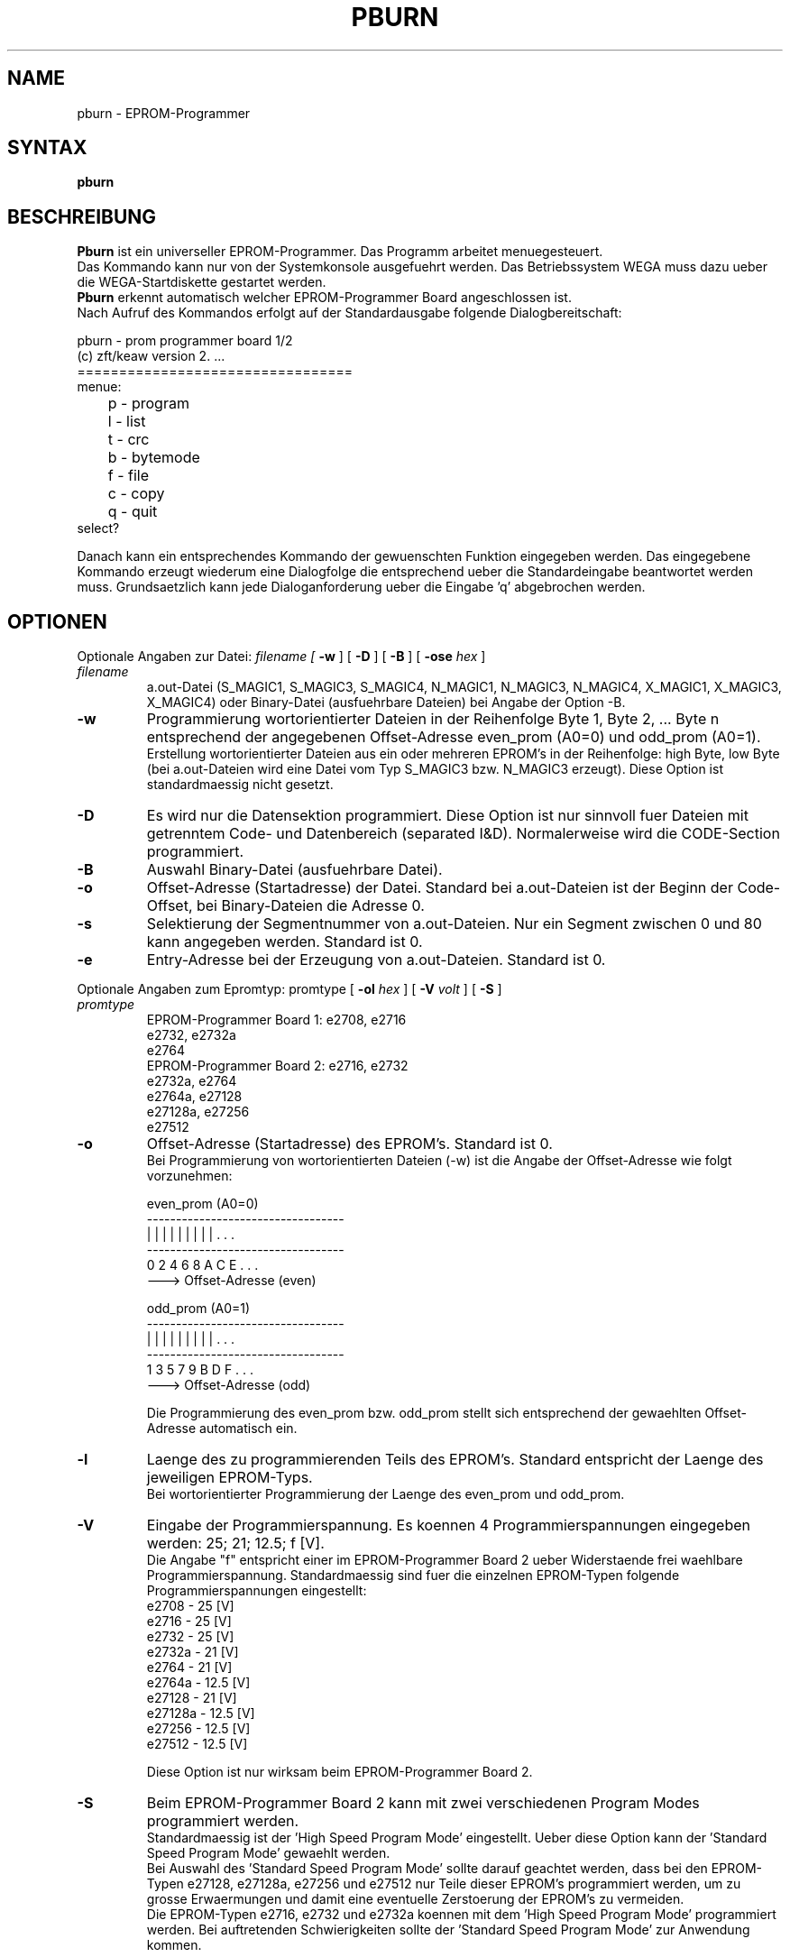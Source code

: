 .TH PBURN 1 WEGA
.ad
.fi
.SH NAME
pburn - EPROM-Programmer
.SH SYNTAX
.B pburn
.SH BESCHREIBUNG
.PP
.B Pburn
ist ein universeller EPROM-Programmer. Das Programm
arbeitet menuegesteuert.
.br
Das Kommando kann nur von der Systemkonsole ausgefuehrt werden. Das
Betriebssystem WEGA muss dazu ueber die WEGA-Startdiskette gestartet werden.
.br
.B Pburn
erkennt automatisch welcher EPROM-Programmer Board  angeschlossen ist.
.br
Nach Aufruf des Kommandos erfolgt auf der Standardausgabe folgende
Dialogbereitschaft:
.nf
.sp
              pburn - prom programmer board 1/2
                (c) zft/keaw version 2. ... 
              =================================
menue:
	p - program
	l - list
	t - crc
	b - bytemode
	f - file
	c - copy
	q - quit
select?
.fi
.PP
Danach kann ein entsprechendes Kommando der gewuenschten Funktion
eingegeben werden. Das eingegebene Kommando erzeugt wiederum eine 
Dialogfolge die entsprechend ueber die Standardeingabe beantwortet
werden muss. Grundsaetzlich kann jede Dialoganforderung ueber die
Eingabe 'q' abgebrochen werden.
.SH OPTIONEN
.PP
Optionale Angaben zur Datei:  
.I filename [
.B \-w
] [
.B \-D
] [
.B \-B
] [
.B \-ose 
.I hex
]
.TP
.I filename
a.out-Datei (S_MAGIC1, S_MAGIC3, S_MAGIC4, N_MAGIC1,
N_MAGIC3, N_MAGIC4, X_MAGIC1, X_MAGIC3, X_MAGIC4)
oder Binary-Datei (ausfuehrbare Dateien) bei Angabe der
Option -B.
.TP
.B \-w
Programmierung wortorientierter Dateien
in der Reihenfolge Byte 1, Byte 2, ... Byte n
entsprechend der angegebenen Offset-Adresse even_prom (A0=0)
und odd_prom (A0=1).
.br
Erstellung wortorientierter Dateien
aus ein oder mehreren
EPROM's in der Reihenfolge: high Byte, low Byte
(bei a.out-Dateien wird eine Datei vom Typ S_MAGIC3
bzw. N_MAGIC3 erzeugt). Diese Option ist standardmaessig nicht gesetzt.
.TP
.B \-D
Es wird nur die Datensektion programmiert.
Diese Option ist nur sinnvoll fuer Dateien mit
getrenntem Code- und Datenbereich (separated I&D).
Normalerweise wird die CODE-Section programmiert.
.TP
.B \-B
Auswahl Binary-Datei (ausfuehrbare Datei).
.TP
.B \-o
Offset-Adresse (Startadresse) der Datei.
Standard bei a.out-Dateien ist der Beginn der Code-Offset, bei
Binary-Dateien die Adresse 0. 
.TP
.B \-s
Selektierung der Segmentnummer von a.out-Dateien. Nur
ein Segment zwischen 0 und 80 kann angegeben werden.
Standard ist 0.
.TP
.B \-e
Entry-Adresse bei der Erzeugung von a.out-Dateien.
Standard ist 0.
.PP
Optionale Angaben zum Epromtyp:  promtype [
.B \-ol
.I hex
] [
.B \-V
.I volt
] [
.B \-S
]
.TP
.I promtype
.nf
EPROM-Programmer Board 1:    e2708,   e2716
                             e2732,   e2732a
                             e2764
EPROM-Programmer Board 2:    e2716,   e2732
                             e2732a,  e2764
                             e2764a,  e27128
                             e27128a, e27256
                             e27512
.fi
.TP
.B \-o
Offset-Adresse (Startadresse) des EPROM's.
Standard ist 0.
.br
Bei Programmierung von wortorientierten Dateien (-w)
ist die Angabe der Offset-Adresse wie folgt vorzunehmen:
.nf

even_prom (A0=0)
----------------------------------
|   |   |   |   |   |   |   |   | . . .
----------------------------------
  0   2   4   6   8   A   C   E   . . . 
  ---> Offset-Adresse (even)

odd_prom (A0=1)
----------------------------------
|   |   |   |   |   |   |   |   | . . .
----------------------------------
  1   3   5   7   9   B   D   F   . . . 
  ---> Offset-Adresse (odd)

.fi
.br
Die Programmierung des even_prom bzw. odd_prom stellt sich
entsprechend der gewaehlten Offset-Adresse automatisch ein.
.TP
.B \-l
Laenge des zu programmierenden Teils des EPROM's.
Standard entspricht der Laenge des jeweiligen EPROM-Typs.
.br
Bei wortorientierter Programmierung der Laenge des even_prom
und odd_prom.
.TP
.B \-V
Eingabe der Programmierspannung. Es koennen 4 Programmierspannungen
eingegeben werden: 25; 21; 12.5; f [V].
.br
Die Angabe "f" entspricht einer im EPROM-Programmer Board 2 ueber
Widerstaende frei waehlbare Programmierspannung. Standardmaessig
sind fuer die einzelnen EPROM-Typen folgende Programmierspannungen
eingestellt:
.nf
e2708    -  25   [V]
e2716    -  25   [V]
e2732    -  25   [V]
e2732a   -  21   [V]
e2764    -  21   [V]
e2764a   -  12.5 [V]
e27128   -  21   [V]
e27128a  -  12.5 [V]
e27256   -  12.5 [V]
e27512   -  12.5 [V]
.sp 1
.fi
Diese Option ist nur wirksam beim EPROM-Programmer Board 2.
.TP
.B \-S
Beim EPROM-Programmer Board 2 kann mit zwei verschiedenen Program Modes
programmiert werden.
.br
Standardmaessig ist der 'High Speed Program Mode' eingestellt. Ueber diese
Option kann der 'Standard Speed Program Mode' gewaehlt werden.
.br
Bei Auswahl des 'Standard Speed Program Mode' sollte darauf geachtet werden,
dass bei den EPROM-Typen e27128, e27128a, e27256 und e27512 nur Teile dieser
EPROM's programmiert werden, um zu grosse Erwaermungen und damit eine
eventuelle Zerstoerung der EPROM's zu vermeiden.
.br
Die EPROM-Typen e2716, e2732 und e2732a koennen mit dem 'High Speed Program
Mode' programmiert werden. Bei auftretenden Schwierigkeiten sollte der 'Standard
Speed Program Mode' zur Anwendung kommen.

.PP
Vor jedem Programmieren, Lesen und Vergleichen von EPROM's werden
Bereitschaftsmeldungen in der Form 
.nf

	ready to ...
			.
			.
			.		       ?(y/r/s/ ... /q)

.fi
auf der Standardausgabe angegeben. Diese Bereitschaftsmeldungen
entsprechen den Parameterangaben in den Dialoganforderungen. Sie sind
entsprechend zu beantworten. Im einzelnen haben sie folgende Bedeutung:
.TP
.B y
yes - Ausfuehren der Funktion und gegebenenfalls Erhoehen des
Adressbereichs
.TP
.B r
repeat - Einstellen des vorangegangenen Adressbereichs bzw.
Wiederholen der vorangegangenen Funktion (Copy, Verify EPROM's).
.TP
.B s
skip - Erhoehen des Adressbereichs.
.TP
.B m
modify - spezifiziert die Moeglichkeit des Anzeigens bzw. des
Modifizieren einzelner Bytes (Datei, EPROM). Waehrend der
Abarbeitung des Kommandos erscheint auf der Standardausgabe die 
Frage:
.nf

		modify ...
		address to modify?

.fi
Ist die Adresse angegeben, wird der Inhalt dieser Bytes
angezeigt (Adressangaben beziehen sich grundsaetzlich auf die
entsprechenden EPROM-Adressen).
Der Anwender hat jetzt folgende Moeglichkeiten der
Eingabe:
.RS
.IP -
Eingabe eines hexadezimalen Wertes zwecks Modifikation des
angezeigten Inhalts des Bytes
.IP -
Eingabe eines Newline zwecks Anzeige des naechsten Bytes
.IP -
Eingabe eines 'q' zwecks Ruecksprung zur Frage 'address to
modify?'
.RE
.TP
.B v
verify - Vergleichen von EPROM's (Funktion \fBc\fR - copy)
bzw. Vergleichen des Inhalts eines EPROM's mit dem Inhalt einer
Datei (Funktion p - program) und erhoehen des Adressbereichs.
.TP
.B l
list - Auflisten des Inhalts von Dateien bzw. von
EPROM's.
.TP
.B t
test - Ermittlung der Pruefsumme einer Datei.
.TP
.B q
quit - Funktion wird nicht ausgefuehrt, Rueckkehr in das
Anfangsmenue.
.PP
Die Ausfuehrung der Funktionen wird auf der Standardausgabe angezeigt.
Bei den Funktionen '\fBf\fR - file' und '\fBc\fR - copy' erfolgt die
Weiterfuehrung der Funktion ueber eindeutige Eingabeanforderungen
(z.B. 'change to next prom?') an den Anwender. Diese sind jeweils
mit 'q' zu quittieren. Eine ander Quittierung fuehrt zum Abbruch der
Funktion.
.PP
Die Funktion '\fBb\fR - bytemode' ermoeglicht das Programmieren
(Korrigieren) einzelner Bytes eines EPROM's. Unmittelbar nach dem Start der
Bereitschaftsmeldung ('y') erscheint auf der Standardausgabe
.nf

	bytemode ...
	address to modify?

.fi
Wird eine Adresse eingegeben, dann wird der Inhalt dieser Bytes angezeigt.
Der Anwender hat jetzt folgende Moeglichkeit der Eingabe:
.IP - 3
Eingabe eines hexadezimalen Wertes zwecks Modifikation des
angezeigten Inhalts des Bytes (Beachte: der eingegebene Wert ist nicht
programmierbar, wenn bei einem oder mehreren Bits des Bytes
Wertigkeitsaenderungen nicht moeglich sind).
.IP - 3
Eingabe eines Newline zwecks Anzeigen des naechsten Bytes.
.IP - 3
Eingabe eines 'q' zwecks Ruecksprung zu der Frage 'address to modify'
.PD
.PP
Sollte waehrend des Pruefens des EPROM's ein Fehler (oder mehrere)
gefunden werden, kann der Programmierzyklus beim EPROM-Programmer Board 2
(High Speed Program Mode) abgebrochen oder weitergefuehrt werden.
Die Programmierfehler koennen
auf der Standardausgabe angezeigt werden.
Die Beantwortung von 'continue?' mit 'y' fuehrt zu einer
Weiterfuehrung des Programmierzyklus bzw. zur Auflistung der Programmierfehler. Eine andere Quittierung fuehrt zum Abbruch.
Die Fehlererkennung erfolgt bei einer Betriebsspannung von Vcc=6 V.
Die Fehleranzeige bei einer Betriebsspannung von Vcc=5 V.
.br
So kann es zum Beispiel passieren, dass eine EPROM-Zelle, die
unvollstaendig programmiert ist, bei Vcc=6 V einen Fehler liefert, aber
beim Absinken von Vcc=5 V keinen Fehler anzeigt. In diesem Fall ist
das Programmieren des EPROM's als fehlerhaft zu bewerten.
.SH BESONDERHEITEN
Bei Austausch der EPROM-Programmer Board 1 bzw. EPROM-Programmer Board 2
ist nach jedem Wechsel das Programmsystem pburn unbedingt neu zu starten.
.br
Vor dem Neustart von pburn ist beim EPROM-Programmer Board 1 kein EPROM
des Typ's e2708 zu stecken.
.SH SIEHE AUCH
load(1), a.out(5)
.SH DIAGNOSTIK
Bei Syntaxfehlern, nicht zugreifbaren Dateien, Funtionsfehlern usw.
werden Meldungen in Form von 'error...' bzw. 'warning...' ausgegeben.
Diese koennen bei Beantwortung einer
moeglichen Eingabeanforderung 'continue?' mit 'y' ignoriert
werden unter Beachtung der jeweiligen
Einschraenkung der entsprechenden Funktion. Eine andere Beantwortung 
fuehrt zum Abbruch der Funktion.
.br
Waehrend des Programmieren oder Lesen von EPROM's kann das Programm pburn
nicht ueber die Taste DEL unterbrochen werden.
